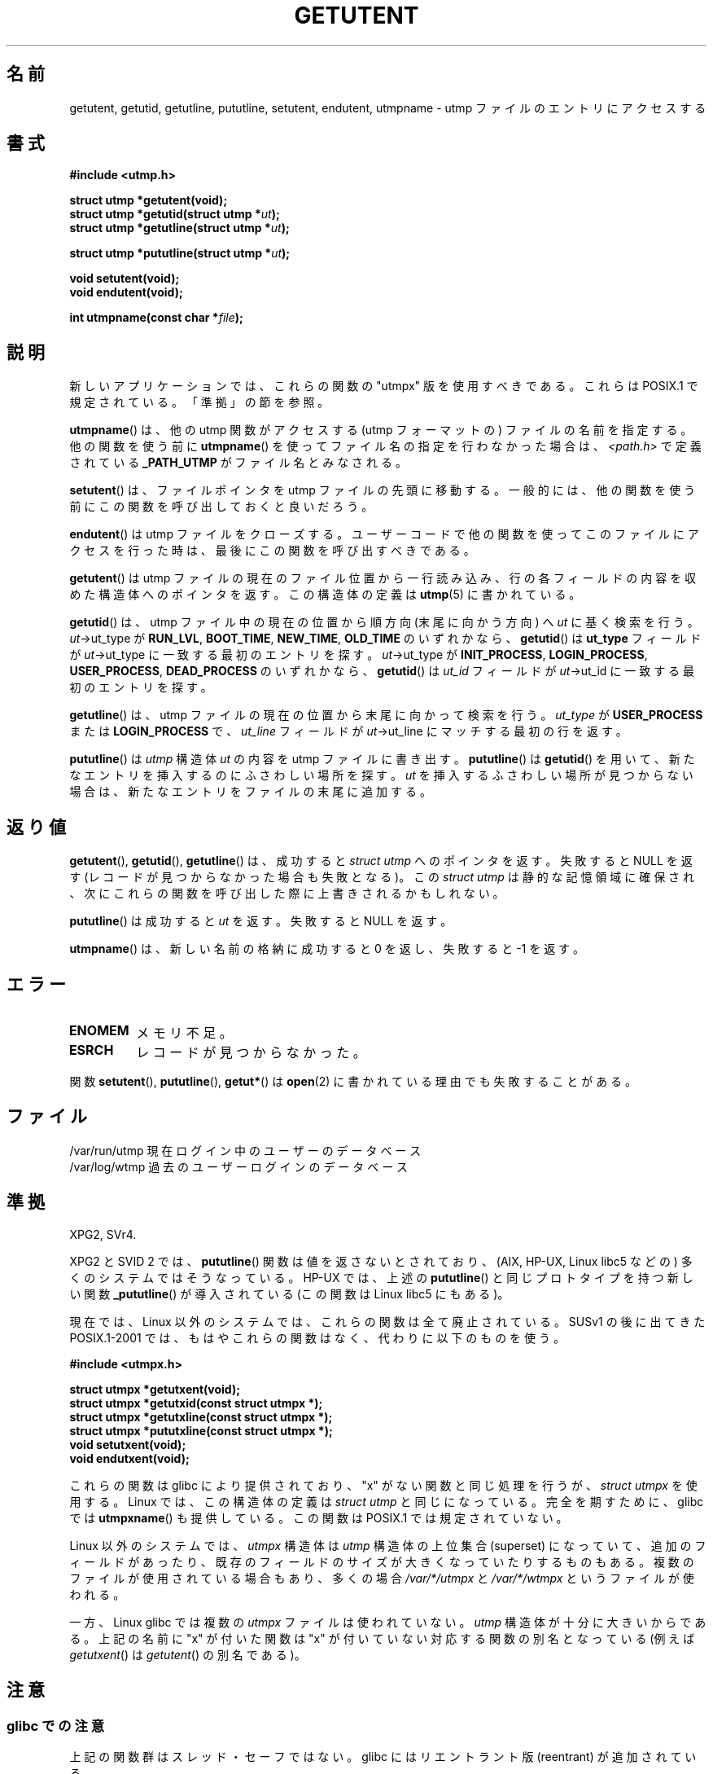 .\" Copyright 1995 Mark D. Roth (roth@uiuc.edu)
.\"
.\" %%%LICENSE_START(GPLv2+_DOC_FULL)
.\" This is free documentation; you can redistribute it and/or
.\" modify it under the terms of the GNU General Public License as
.\" published by the Free Software Foundation; either version 2 of
.\" the License, or (at your option) any later version.
.\"
.\" The GNU General Public License's references to "object code"
.\" and "executables" are to be interpreted as the output of any
.\" document formatting or typesetting system, including
.\" intermediate and printed output.
.\"
.\" This manual is distributed in the hope that it will be useful,
.\" but WITHOUT ANY WARRANTY; without even the implied warranty of
.\" MERCHANTABILITY or FITNESS FOR A PARTICULAR PURPOSE.  See the
.\" GNU General Public License for more details.
.\"
.\" You should have received a copy of the GNU General Public
.\" License along with this manual; if not, see
.\" <http://www.gnu.org/licenses/>.
.\" %%%LICENSE_END
.\"
.\" References consulted:
.\"     Linux libc source code
.\"     Solaris manpages
.\"
.\" Modified Thu Jul 25 14:43:46 MET DST 1996 by Michael Haardt
.\"     <michael@cantor.informatik.rwth-aachen.de>
.\"
.\"*******************************************************************
.\"
.\" This file was generated with po4a. Translate the source file.
.\"
.\"*******************************************************************
.TH GETUTENT 3 2008\-06\-29 "" "Linux Programmer's Manual"
.SH 名前
getutent, getutid, getutline, pututline, setutent, endutent, utmpname \- utmp
ファイルのエントリにアクセスする
.SH 書式
\fB#include <utmp.h>\fP
.sp
\fBstruct utmp *getutent(void);\fP
.br
\fBstruct utmp *getutid(struct utmp *\fP\fIut\fP\fB);\fP
.br
\fBstruct utmp *getutline(struct utmp *\fP\fIut\fP\fB);\fP
.sp
\fBstruct utmp *pututline(struct utmp *\fP\fIut\fP\fB);\fP
.sp
\fBvoid setutent(void);\fP
.br
\fBvoid endutent(void);\fP
.sp
\fBint utmpname(const char *\fP\fIfile\fP\fB);\fP
.SH 説明
新しいアプリケーションでは、これらの関数の "utmpx" 版を使用すべきである。 これらは POSIX.1 で規定されている。「準拠」の節を参照。

\fButmpname\fP()  は、他の utmp 関数がアクセスする (utmp フォーマットの)  ファイルの名前を指定する。他の関数を使う前に
\fButmpname\fP()  を使って ファイル名の指定を行わなかった場合は、 \fI<path.h>\fP で 定義されている
\fB_PATH_UTMP\fP がファイル名とみなされる。
.PP
\fBsetutent\fP()  は、ファイルポインタを utmp ファイルの先頭に移動する。
一般的には、他の関数を使う前にこの関数を呼び出しておくと良いだろう。
.PP
\fBendutent\fP()  は utmp ファイルをクローズする。ユーザーコードで
他の関数を使ってこのファイルにアクセスを行った時は、最後にこの関数を 呼び出すべきである。
.PP
\fBgetutent\fP()  は utmp ファイルの現在のファイル位置から一行読み込み、 行の各フィールドの内容を収めた構造体へのポインタを返す。
この構造体の定義は \fButmp\fP(5)  に書かれている。
.PP
\fBgetutid\fP()  は、 utmp ファイル中の現在の位置から順方向 (末尾に向かう方向) へ \fIut\fP に基く検索を行う。
\fIut\fP\->ut_type が \fBRUN_LVL\fP, \fBBOOT_TIME\fP, \fBNEW_TIME\fP, \fBOLD_TIME\fP の
いずれかなら、 \fBgetutid\fP()  は \fBut_type\fP フィールドが \fIut\fP\->ut_type
に一致する最初のエントリを探す。 \fIut\fP\->ut_type が \fBINIT_PROCESS\fP, \fBLOGIN_PROCESS\fP,
\fBUSER_PROCESS\fP, \fBDEAD_PROCESS\fP のいずれかなら、 \fBgetutid\fP()  は \fIut_id\fP フィールドが
\fIut\fP\->ut_id に 一致する最初のエントリを探す。
.PP
\fBgetutline\fP()  は、 utmp ファイルの現在の位置から末尾に向かって検索を行う。 \fIut_type\fP が
\fBUSER_PROCESS\fP または \fBLOGIN_PROCESS\fP で、 \fIut_line\fP フィールドが \fIut\fP\->ut_line
にマッチする最初の行を返す。
.PP
\fBpututline\fP()  は \fIutmp\fP 構造体 \fIut\fP の内容を utmp ファイルに書き出す。 \fBpututline\fP()  は
\fBgetutid\fP()  を用いて、新たなエントリを 挿入するのにふさわしい場所を探す。 \fIut\fP を挿入するふさわしい場所が
見つからない場合は、新たなエントリをファイルの末尾に追加する。
.SH 返り値
\fBgetutent\fP(), \fBgetutid\fP(), \fBgetutline\fP()  は、成功すると \fIstruct utmp\fP
へのポインタを返す。 失敗すると NULL を返す (レコードが見つからなかった場合も失敗となる)。 この \fIstruct utmp\fP
は静的な記憶領域に確保され、次にこれらの関数を 呼び出した際に上書きされるかもしれない。

\fBpututline\fP()  は成功すると \fIut\fP を返す。失敗すると NULL を返す。

\fButmpname\fP()  は、新しい名前の格納に成功すると 0 を返し、失敗すると \-1 を返す。
.SH エラー
.TP 
\fBENOMEM\fP
メモリ不足。
.TP 
\fBESRCH\fP
レコードが見つからなかった。
.PP
関数 \fBsetutent\fP(), \fBpututline\fP(), \fBgetut*\fP()  は \fBopen\fP(2)
に書かれている理由でも失敗することがある。
.SH ファイル
/var/run/utmp 現在ログイン中のユーザーのデータベース
.br
/var/log/wtmp 過去のユーザーログインのデータベース
.SH 準拠
XPG2, SVr4.
.LP
XPG2 と SVID 2 では、 \fBpututline\fP()  関数は値を返さないとされており、 (AIX, HP\-UX, Linux libc5
などの) 多くのシステムではそうなっている。 HP\-UX では、上述の \fBpututline\fP()  と同じプロトタイプを持つ 新しい関数
\fB_pututline\fP()  が導入されている (この関数は Linux libc5 にもある)。
.LP
現在では、Linux 以外のシステムでは、これらの関数は全て廃止されている。 SUSv1 の後に出てきた POSIX.1\-2001
では、もはやこれらの関数はなく、 代わりに以下のものを使う。
.sp
\fB#include <utmpx.h>\fP
.sp
\fBstruct utmpx *getutxent(void);\fP
.br
\fBstruct utmpx *getutxid(const struct utmpx *);\fP
.br
\fBstruct utmpx *getutxline(const struct utmpx *);\fP
.br
\fBstruct utmpx *pututxline(const struct utmpx *);\fP
.br
\fBvoid setutxent(void);\fP
.br
\fBvoid endutxent(void);\fP
.PP
これらの関数は glibc により提供されており、 "x" がない関数と同じ処理を行うが、 \fIstruct utmpx\fP を使用する。 Linux
では、この構造体の定義は \fIstruct utmp\fP と同じになっている。 完全を期すために、glibc では \fButmpxname\fP()
も提供している。この関数は POSIX.1 では規定されていない。
.PP
Linux 以外のシステムでは、 \fIutmpx\fP 構造体は \fIutmp\fP 構造体の上位集合 (superset) になっていて、
追加のフィールドがあったり、既存のフィールドのサイズが大きくなっていたり するものもある。複数のファイルが使用されている場合もあり、多くの場合
\fI/var/*/utmpx\fP と \fI/var/*/wtmpx\fP というファイルが使われる。
.LP
一方、 Linux glibc では複数の \fIutmpx\fP ファイル は使われていない。
\fIutmp\fP 構造体が十分に大きいからである。
上記の名前に "x" が付いた関数は "x" が付いていない対応する関数の別名と
なっている (例えば \fIgetutxent\fP() は \fIgetutent\fP() の別名である)。
.SH 注意
.SS "glibc での注意"
上記の関数群はスレッド・セーフではない。 glibc にはリエントラント版 (reentrant) が追加されている。
.sp
.nf
\fB#define _GNU_SOURCE\fP    /* or _SVID_SOURCE or _BSD_SOURCE;
\&                          \fBfeature_test_macros\fP(7) 参照 */
\fB#include <utmp.h>\fP
.sp
\fBint getutent_r(struct utmp *\fP\fIubuf\fP\fB, struct utmp **\fP\fIubufp\fP\fB);\fP
.sp
\fBint getutid_r(struct utmp *\fP\fIut\fP\fB,\fP
\fB              struct utmp *\fP\fIubuf\fP\fB, struct utmp **\fP\fIubufp\fP\fB);\fP
.sp
\fBint getutline_r(struct utmp *\fP\fIut\fP\fB,\fP
\fB                struct utmp *\fP\fIubuf\fP\fB, struct utmp **\fP\fIubufp\fP\fB);\fP
.fi
.sp
これらの関数は GNU での拡張であり、末尾の _r をとった名前の関数と 同様の機能を持つ。 \fIubuf\fP
パラメータは結果を格納する場所を指定する。 成功すると 0 を返し、結果へのポインタを \fI*ubufp\fP に書き込む。エラーの場合 \-1 を返す。
上記の関数に対応する utmpx 版は存在しない (POSIX.1 ではこれらの関数を規定されていない)。
.SH 例
以下の例では、 utmp のレコードの追加・削除を行っている。このコードは、 擬似端末 (pseudo terminal)
から実行されることを想定している。 実際のアプリケーションでは \fBgetpwuid\fP(3)  と \fBttyname\fP(3)
の戻り値を検査するべきである。
.PP
.nf
#include <string.h>
#include <stdlib.h>
#include <pwd.h>
#include <unistd.h>
#include <utmp.h>

int
main(int argc, char *argv[])
{
    struct utmp entry;

    system("echo before adding entry:;who");

    entry.ut_type = USER_PROCESS;
    entry.ut_pid = getpid();
    strcpy(entry.ut_line, ttyname(STDIN_FILENO) + strlen("/dev/"));
    /* only correct for ptys named /dev/tty[pqr][0\-9a\-z] */
    strcpy(entry.ut_id, ttyname(STDIN_FILENO) + strlen("/dev/tty"));
    time(&entry.ut_time);
    strcpy(entry.ut_user, getpwuid(getuid())\->pw_name);
    memset(entry.ut_host, 0, UT_HOSTSIZE);
    entry.ut_addr = 0;
    setutent();
    pututline(&entry);

    system("echo after adding entry:;who");

    entry.ut_type = DEAD_PROCESS;
    memset(entry.ut_line, 0, UT_LINESIZE);
    entry.ut_time = 0;
    memset(entry.ut_user, 0, UT_NAMESIZE);
    setutent();
    pututline(&entry);

    system("echo after removing entry:;who");

    endutent();
    exit(EXIT_SUCCESS);
}
.fi
.SH 関連項目
\fBgetutmp\fP(3), \fButmp\fP(5)
.SH この文書について
この man ページは Linux \fIman\-pages\fP プロジェクトのリリース 3.51 の一部
である。プロジェクトの説明とバグ報告に関する情報は
http://www.kernel.org/doc/man\-pages/ に書かれている。
